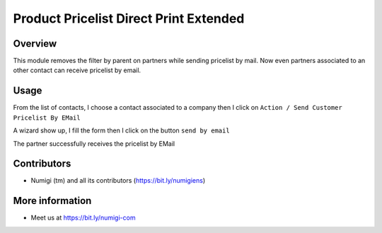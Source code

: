 Product Pricelist Direct Print Extended
=======================================

Overview
--------
This module removes the filter by parent on partners while sending pricelist by mail.
Now even partners associated to an other contact can receive pricelist by email.

Usage
-----
From the list of contacts, I choose a contact associated to a company
then I click on ``Action / Send Customer Pricelist By EMail``

.. image:: static/description/partner_send_pricelist_by_mail.png

A wizard show up, I fill the form then I click on the button ``send by email``

The partner successfully receives the pricelist by EMail

.. image:: static/description/partner_priceliste_email_received.png


Contributors
------------
* Numigi (tm) and all its contributors (https://bit.ly/numigiens)

More information
----------------
* Meet us at https://bit.ly/numigi-com
